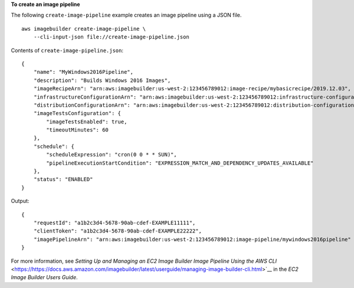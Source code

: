 **To create an image pipeline**

The following ``create-image-pipeline`` example creates an image pipeline using a JSON file. ::

    aws imagebuilder create-image-pipeline \
        --cli-input-json file://create-image-pipeline.json

Contents of ``create-image-pipeline.json``::

    {
        "name": "MyWindows2016Pipeline",
        "description": "Builds Windows 2016 Images",
        "imageRecipeArn": "arn:aws:imagebuilder:us-west-2:123456789012:image-recipe/mybasicrecipe/2019.12.03",
        "infrastructureConfigurationArn": "arn:aws:imagebuilder:us-west-2:123456789012:infrastructure-configuration/myexampleinfrastructure",
        "distributionConfigurationArn": "arn:aws:imagebuilder:us-west-2:123456789012:distribution-configuration/myexampledistribution",
        "imageTestsConfiguration": {
            "imageTestsEnabled": true,
            "timeoutMinutes": 60
        },
        "schedule": {
            "scheduleExpression": "cron(0 0 * * SUN)",
            "pipelineExecutionStartCondition": "EXPRESSION_MATCH_AND_DEPENDENCY_UPDATES_AVAILABLE"
        },
        "status": "ENABLED"
    }

Output::

    {
        "requestId": "a1b2c3d4-5678-90ab-cdef-EXAMPLE11111",
        "clientToken": "a1b2c3d4-5678-90ab-cdef-EXAMPLE22222",
        "imagePipelineArn": "arn:aws:imagebuilder:us-west-2:123456789012:image-pipeline/mywindows2016pipeline"
    }

For more information, see `Setting Up and Managing an EC2 Image Builder Image Pipeline Using the AWS CLI` <https://https://docs.aws.amazon.com/imagebuilder/latest/userguide/managing-image-builder-cli.html>`__ in the *EC2 Image Builder Users Guide*.
